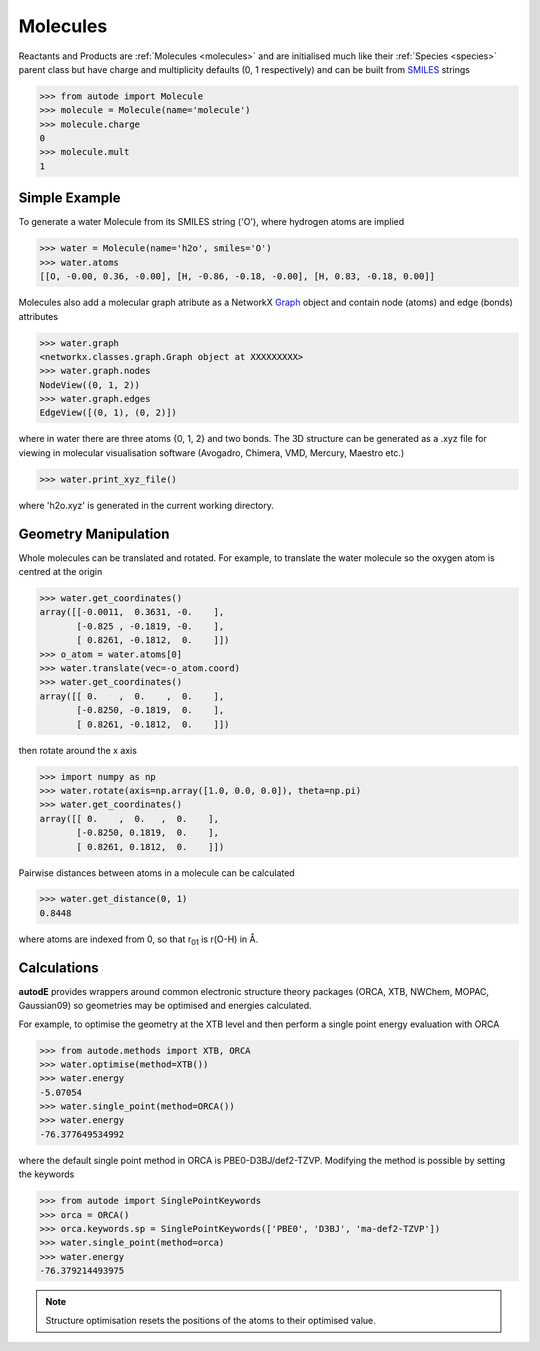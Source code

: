 *********
Molecules
*********

Reactants and Products are :ref:`Molecules <molecules>` and are initialised
much like their :ref:`Species <species>` parent class but have charge and
multiplicity defaults (0, 1 respectively) and can be built from
`SMILES <https://en.wikipedia.org/wiki/Simplified_molecular-input_line-entry_system/>`_
strings

.. code-block:: python

  >>> from autode import Molecule
  >>> molecule = Molecule(name='molecule')
  >>> molecule.charge
  0
  >>> molecule.mult
  1


Simple Example
--------------

.. image:: ../common/water.png

To generate a water Molecule from its SMILES string ('O'), where hydrogen atoms
are implied

.. code-block:: python

  >>> water = Molecule(name='h2o', smiles='O')
  >>> water.atoms
  [[O, -0.00, 0.36, -0.00], [H, -0.86, -0.18, -0.00], [H, 0.83, -0.18, 0.00]]

Molecules also add a molecular graph atribute as a NetworkX `Graph <https://networkx.github.io/documentation/stable/reference/introduction.html#graphs/>`_
object and contain node (atoms) and edge (bonds) attributes

.. code-block:: python

  >>> water.graph
  <networkx.classes.graph.Graph object at XXXXXXXXX>
  >>> water.graph.nodes
  NodeView((0, 1, 2))
  >>> water.graph.edges
  EdgeView([(0, 1), (0, 2)])

where in water there are three atoms {0, 1, 2} and two bonds. The 3D structure
can be generated as a .xyz file for viewing in molecular visualisation software
(Avogadro, Chimera, VMD, Mercury, Maestro etc.)

.. code-block:: python

  >>> water.print_xyz_file()

where 'h2o.xyz' is generated in the current working directory.


Geometry Manipulation
---------------------

.. image:: ../common/water_shift.png

Whole molecules can be translated and rotated. For example, to translate the
water molecule so the oxygen atom is centred at the origin

.. code-block:: python

  >>> water.get_coordinates()
  array([[-0.0011,  0.3631, -0.    ],
         [-0.825 , -0.1819, -0.    ],
         [ 0.8261, -0.1812,  0.    ]])
  >>> o_atom = water.atoms[0]
  >>> water.translate(vec=-o_atom.coord)
  >>> water.get_coordinates()
  array([[ 0.    ,  0.    ,  0.    ],
         [-0.8250, -0.1819,  0.    ],
         [ 0.8261, -0.1812,  0.    ]])

then rotate around the x axis

.. code-block:: python

  >>> import numpy as np
  >>> water.rotate(axis=np.array([1.0, 0.0, 0.0]), theta=np.pi)
  >>> water.get_coordinates()
  array([[ 0.    ,  0.   ,  0.    ],
         [-0.8250, 0.1819,  0.    ],
         [ 0.8261, 0.1812,  0.    ]])

Pairwise distances between atoms in a molecule can be calculated

.. code-block:: python

  >>> water.get_distance(0, 1)
  0.8448

where atoms are indexed from 0, so that r\ :sub:`01`\  is r(O-H) in Å.


Calculations
------------

.. image:: ../common/water_opt_energy.png

**autodE** provides wrappers around common electronic structure theory packages
(ORCA, XTB, NWChem, MOPAC, Gaussian09) so geometries may be optimised and
energies calculated.

For example, to optimise the geometry at the XTB level and then perform a
single point energy evaluation with ORCA

.. code-block:: python

  >>> from autode.methods import XTB, ORCA
  >>> water.optimise(method=XTB())
  >>> water.energy
  -5.07054
  >>> water.single_point(method=ORCA())
  >>> water.energy
  -76.377649534992

where the default single point method in ORCA is PBE0-D3BJ/def2-TZVP. Modifying
the method is possible by setting the keywords

.. code-block:: python

  >>> from autode import SinglePointKeywords
  >>> orca = ORCA()
  >>> orca.keywords.sp = SinglePointKeywords(['PBE0', 'D3BJ', 'ma-def2-TZVP'])
  >>> water.single_point(method=orca)
  >>> water.energy
  -76.379214493975

.. note::
    Structure optimisation resets the positions of the atoms to their optimised
    value.
